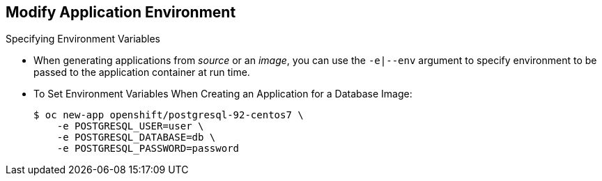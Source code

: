 == Modify Application Environment
:noaudio:

.Specifying Environment Variables

* When generating applications from _source_ or an _image_, you can use the
`-e|--env` argument to specify environment to be passed to the application
container at run time.

* To Set Environment Variables When Creating an Application for a Database Image:
+
----
$ oc new-app openshift/postgresql-92-centos7 \
    -e POSTGRESQL_USER=user \
    -e POSTGRESQL_DATABASE=db \
    -e POSTGRESQL_PASSWORD=password
----



ifdef::showscript[]

=== Transcript

endif::showscript[]

